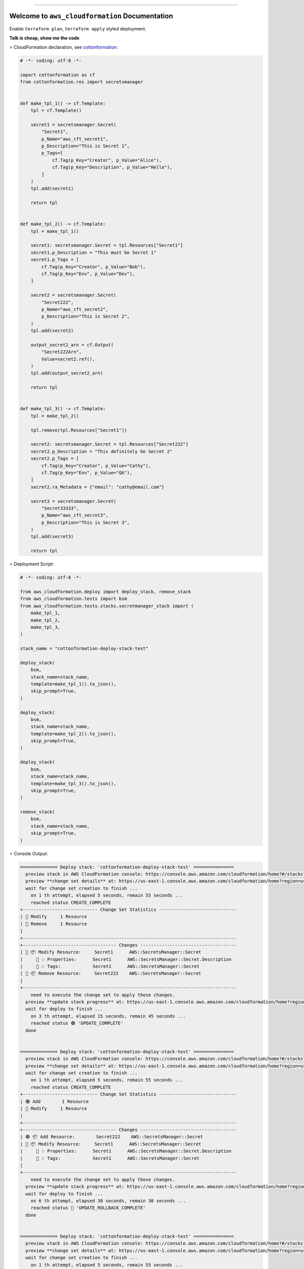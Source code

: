 
.. image:: https://readthedocs.org/projects/aws_cloudformation/badge/?version=latest
    :target: https://aws_cloudformation.readthedocs.io/index.html
    :alt: Documentation Status

.. image:: https://github.com/MacHu-GWU/aws_cloudformation-project/workflows/CI/badge.svg
    :target: https://github.com/MacHu-GWU/aws_cloudformation-project/actions?query=workflow:CI

.. image:: https://codecov.io/gh/MacHu-GWU/aws_cloudformation-project/branch/main/graph/badge.svg
    :target: https://codecov.io/gh/MacHu-GWU/aws_cloudformation-project

.. image:: https://img.shields.io/pypi/v/aws_cloudformation.svg
    :target: https://pypi.python.org/pypi/aws_cloudformation

.. image:: https://img.shields.io/pypi/l/aws_cloudformation.svg
    :target: https://pypi.python.org/pypi/aws_cloudformation

.. image:: https://img.shields.io/pypi/pyversions/aws_cloudformation.svg
    :target: https://pypi.python.org/pypi/aws_cloudformation

.. image:: https://img.shields.io/badge/STAR_Me_on_GitHub!--None.svg?style=social
    :target: https://github.com/MacHu-GWU/aws_cloudformation-project

------


.. image:: https://img.shields.io/badge/Link-Document-blue.svg
    :target: https://aws_cloudformation.readthedocs.io/index.html

.. image:: https://img.shields.io/badge/Link-API-blue.svg
    :target: https://aws_cloudformation.readthedocs.io/py-modindex.html

.. image:: https://img.shields.io/badge/Link-Source_Code-blue.svg
    :target: https://aws_cloudformation.readthedocs.io/py-modindex.html

.. image:: https://img.shields.io/badge/Link-Install-blue.svg
    :target: `install`_

.. image:: https://img.shields.io/badge/Link-GitHub-blue.svg
    :target: https://github.com/MacHu-GWU/aws_cloudformation-project

.. image:: https://img.shields.io/badge/Link-Submit_Issue-blue.svg
    :target: https://github.com/MacHu-GWU/aws_cloudformation-project/issues

.. image:: https://img.shields.io/badge/Link-Request_Feature-blue.svg
    :target: https://github.com/MacHu-GWU/aws_cloudformation-project/issues

.. image:: https://img.shields.io/badge/Link-Download-blue.svg
    :target: https://pypi.org/pypi/aws_cloudformation#files


Welcome to ``aws_cloudformation`` Documentation
==============================================================================
Enable ``terraform plan``, ``terraform apply`` styled deployment.

**Talk is cheap, show me the code**

⭐ CloudFormation declaration, see `cottonformation <https://github.com/MacHu-GWU/cottonformation-project>`_:

.. code-block:: python

    # -*- coding: utf-8 -*-

    import cottonformation as cf
    from cottonformation.res import secretsmanager


    def make_tpl_1() -> cf.Template:
        tpl = cf.Template()

        secret1 = secretsmanager.Secret(
            "Secret1",
            p_Name="aws_cft_secret1",
            p_Description="This is Secret 1",
            p_Tags=[
                cf.Tag(p_Key="Creator", p_Value="Alice"),
                cf.Tag(p_Key="Description", p_Value="Hello"),
            ]
        )
        tpl.add(secret1)

        return tpl


    def make_tpl_2() -> cf.Template:
        tpl = make_tpl_1()

        secret1: secretsmanager.Secret = tpl.Resources["Secret1"]
        secret1.p_Description = "This must be Secret 1"
        secret1.p_Tags = [
            cf.Tag(p_Key="Creator", p_Value="Bob"),
            cf.Tag(p_Key="Env", p_Value="Dev"),
        ]

        secret2 = secretsmanager.Secret(
            "Secret222",
            p_Name="aws_cft_secret2",
            p_Description="This is Secret 2",
        )
        tpl.add(secret2)

        output_secret2_arn = cf.Output(
            "Secret222Arn",
            Value=secret2.ref(),
        )
        tpl.add(output_secret2_arn)

        return tpl


    def make_tpl_3() -> cf.Template:
        tpl = make_tpl_2()

        tpl.remove(tpl.Resources["Secret1"])

        secret2: secretsmanager.Secret = tpl.Resources["Secret222"]
        secret2.p_Description = "This definitely be Secret 2"
        secret2.p_Tags = [
            cf.Tag(p_Key="Creator", p_Value="Cathy"),
            cf.Tag(p_Key="Env", p_Value="QA"),
        ]
        secret2.ra_Metadata = {"email": "cathy@email.com"}

        secret3 = secretsmanager.Secret(
            "Secret33333",
            p_Name="aws_cft_secret3",
            p_Description="This is Secret 3",
        )
        tpl.add(secret3)

        return tpl

⭐ Deployment Script:

.. code-block:: python

    # -*- coding: utf-8 -*-

    from aws_cloudformation.deploy import deploy_stack, remove_stack
    from aws_cloudformation.tests import bsm
    from aws_cloudformation.tests.stacks.secretmanager_stack import (
        make_tpl_1,
        make_tpl_2,
        make_tpl_3,
    )

    stack_name = "cottonformation-deploy-stack-test"

    deploy_stack(
        bsm,
        stack_name=stack_name,
        template=make_tpl_1().to_json(),
        skip_prompt=True,
    )

    deploy_stack(
        bsm,
        stack_name=stack_name,
        template=make_tpl_2().to_json(),
        skip_prompt=True,
    )

    deploy_stack(
        bsm,
        stack_name=stack_name,
        template=make_tpl_3().to_json(),
        skip_prompt=True,
    )

    remove_stack(
        bsm,
        stack_name=stack_name,
        skip_prompt=True,
    )

⭐ Console Output:

.. code-block:: bash

    ============== Deploy stack: 'cottonformation-deploy-stack-test' ===============
      preview stack in AWS CloudFormation console: https://console.aws.amazon.com/cloudformation/home?#/stacks?filteringStatus=active&filteringText=cottonformation-deploy-stack-test&viewNested=true&hideStacks=false
      preview **change set details** at: https://us-east-1.console.aws.amazon.com/cloudformation/home?region=us-east-1#/stacks/changesets/changes?stackId=arn:aws:cloudformation:us-east-1:669508176277:stack/cottonformation-deploy-stack-test/0b6fdc90-76b2-11ed-a3ff-0ab7cc53f435&changeSetId=arn:aws:cloudformation:us-east-1:669508176277:changeSet/cottonformation-deploy-stack-test-2022-12-08-04-39-34-972/d0ff7dfa-0b58-4454-90ae-02d628c5532b
      wait for change set creation to finish ...
        on 1 th attempt, elapsed 5 seconds, remain 55 seconds ...
        reached status CREATE_COMPLETE
    +---------------------------- Change Set Statistics -----------------------------
    | 🔵 Modify     1 Resource
    | 🔴 Remove     1 Resource
    |
    +--------------------------------------------------------------------------------
    +----------------------------------- Changes ------------------------------------
    | 🔵 📦 Modify Resource:     Secret1      AWS::SecretsManager::Secret
    |     🔵 💡 Properties:      Secret1      AWS::SecretsManager::Secret.Description
    |     🔵 💡 Tags:            Secret1      AWS::SecretsManager::Secret
    | 🔴 📦 Remove Resource:     Secret222    AWS::SecretsManager::Secret
    |
    +--------------------------------------------------------------------------------
        need to execute the change set to apply those changes.
      preview **update stack progress** at: https://us-east-1.console.aws.amazon.com/cloudformation/home?region=us-east-1#/stacks/stackinfo?filteringText=cottonformation-deploy-stack-test&viewNested=true&hideStacks=false&stackId=arn:aws:cloudformation:us-east-1:669508176277:stack/cottonformation-deploy-stack-test/0b6fdc90-76b2-11ed-a3ff-0ab7cc53f435&filteringStatus=active
      wait for deploy to finish ...
        on 3 th attempt, elapsed 15 seconds, remain 45 seconds ...
        reached status 🟢 'UPDATE_COMPLETE'
      done


    ============== Deploy stack: 'cottonformation-deploy-stack-test' ===============
      preview stack in AWS CloudFormation console: https://console.aws.amazon.com/cloudformation/home?#/stacks?filteringStatus=active&filteringText=cottonformation-deploy-stack-test&viewNested=true&hideStacks=false
      preview **change set details** at: https://us-east-1.console.aws.amazon.com/cloudformation/home?region=us-east-1#/stacks/changesets/changes?stackId=arn:aws:cloudformation:us-east-1:669508176277:stack/cottonformation-deploy-stack-test/0b6fdc90-76b2-11ed-a3ff-0ab7cc53f435&changeSetId=arn:aws:cloudformation:us-east-1:669508176277:changeSet/cottonformation-deploy-stack-test-2022-12-08-04-39-55-867/00a09ad2-d8ba-4323-82d7-c4becb00b645
      wait for change set creation to finish ...
        on 1 th attempt, elapsed 5 seconds, remain 55 seconds ...
        reached status CREATE_COMPLETE
    +---------------------------- Change Set Statistics -----------------------------
    | 🟢 Add        1 Resource
    | 🔵 Modify     1 Resource
    |
    +--------------------------------------------------------------------------------
    +----------------------------------- Changes ------------------------------------
    | 🟢 📦 Add Resource:        Secret222    AWS::SecretsManager::Secret
    | 🔵 📦 Modify Resource:     Secret1      AWS::SecretsManager::Secret
    |     🔵 💡 Properties:      Secret1      AWS::SecretsManager::Secret.Description
    |     🔵 💡 Tags:            Secret1      AWS::SecretsManager::Secret
    |
    +--------------------------------------------------------------------------------
        need to execute the change set to apply those changes.
      preview **update stack progress** at: https://us-east-1.console.aws.amazon.com/cloudformation/home?region=us-east-1#/stacks/stackinfo?filteringText=cottonformation-deploy-stack-test&viewNested=true&hideStacks=false&stackId=arn:aws:cloudformation:us-east-1:669508176277:stack/cottonformation-deploy-stack-test/0b6fdc90-76b2-11ed-a3ff-0ab7cc53f435&filteringStatus=active
      wait for deploy to finish ...
        on 6 th attempt, elapsed 30 seconds, remain 30 seconds ...
        reached status 🔴 'UPDATE_ROLLBACK_COMPLETE'
      done


    ============== Deploy stack: 'cottonformation-deploy-stack-test' ===============
      preview stack in AWS CloudFormation console: https://console.aws.amazon.com/cloudformation/home?#/stacks?filteringStatus=active&filteringText=cottonformation-deploy-stack-test&viewNested=true&hideStacks=false
      preview **change set details** at: https://us-east-1.console.aws.amazon.com/cloudformation/home?region=us-east-1#/stacks/changesets/changes?stackId=arn:aws:cloudformation:us-east-1:669508176277:stack/cottonformation-deploy-stack-test/0b6fdc90-76b2-11ed-a3ff-0ab7cc53f435&changeSetId=arn:aws:cloudformation:us-east-1:669508176277:changeSet/cottonformation-deploy-stack-test-2022-12-08-04-40-31-881/1df8e919-8b21-47ad-a496-f7ddc3a574a4
      wait for change set creation to finish ...
        on 1 th attempt, elapsed 5 seconds, remain 55 seconds ...
        reached status CREATE_COMPLETE
    +---------------------------- Change Set Statistics -----------------------------
    | 🟢 Add        2 Resources
    | 🔴 Remove     1 Resource
    |
    +--------------------------------------------------------------------------------
    +----------------------------------- Changes ------------------------------------
    | 🟢 📦 Add Resource:        Secret222      AWS::SecretsManager::Secret
    | 🟢 📦 Add Resource:        Secret33333    AWS::SecretsManager::Secret
    | 🔴 📦 Remove Resource:     Secret1        AWS::SecretsManager::Secret
    |
    +--------------------------------------------------------------------------------
        need to execute the change set to apply those changes.
      preview **update stack progress** at: https://us-east-1.console.aws.amazon.com/cloudformation/home?region=us-east-1#/stacks/stackinfo?filteringText=cottonformation-deploy-stack-test&viewNested=true&hideStacks=false&stackId=arn:aws:cloudformation:us-east-1:669508176277:stack/cottonformation-deploy-stack-test/0b6fdc90-76b2-11ed-a3ff-0ab7cc53f435&filteringStatus=active
      wait for deploy to finish ...
        on 3 th attempt, elapsed 15 seconds, remain 45 seconds ...
        reached status 🟢 'UPDATE_COMPLETE'
      done


    =============== Remove stack 'cottonformation-deploy-stack-test' ===============
      preview stack in AWS CloudFormation console: https://console.aws.amazon.com/cloudformation/home?#/stacks?filteringStatus=active&filteringText=cottonformation-deploy-stack-test&viewNested=true&hideStacks=false
      wait for delete to finish ...
        on 1 th attempt, elapsed 5 seconds, remain 55 seconds ...  done


.. _install:

Install
------------------------------------------------------------------------------

``aws_cloudformation`` is released on PyPI, so all you need is:

.. code-block:: console

    $ pip install aws_cloudformation

To upgrade to latest version:

.. code-block:: console

    $ pip install --upgrade aws_cloudformation